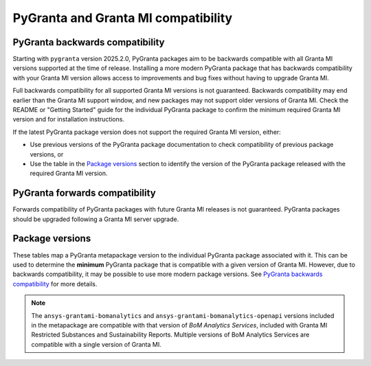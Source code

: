 PyGranta and Granta MI compatibility
====================================

PyGranta backwards compatibility
~~~~~~~~~~~~~~~~~~~~~~~~~~~~~~~~

Starting with ``pygranta`` version 2025.2.0, PyGranta packages aim to be backwards compatible with all Granta MI
versions supported at the time of release. Installing a more modern PyGranta package that has backwards compatibility
with your Granta MI version allows access to improvements and bug fixes without having to upgrade Granta MI.

Full backwards compatibility for all supported Granta MI versions is not guaranteed. Backwards compatibility may end
earlier than the Granta MI support window, and new packages may not support older versions of Granta MI. Check the
README or "Getting Started" guide for the individual PyGranta package to confirm the minimum required Granta MI version
and for installation instructions.

If the latest PyGranta package version does not support the required Granta MI version, either:

* Use previous versions of the PyGranta package documentation to check compatibility of previous package versions, or
* Use the table in the `Package versions`_ section to identify the version of the PyGranta package released with the
  required Granta MI version.

PyGranta forwards compatibility
~~~~~~~~~~~~~~~~~~~~~~~~~~~~~~~

Forwards compatibility of PyGranta packages with future Granta MI releases is not guaranteed. PyGranta packages should
be upgraded following a Granta MI server upgrade.


Package versions
~~~~~~~~~~~~~~~~

These tables map a PyGranta metapackage version to the individual PyGranta package associated with it. This can be used
to determine the **minimum** PyGranta package that is compatible with a given version of Granta MI. However, due to
backwards compatibility, it may be possible to use more modern package versions. See `PyGranta backwards compatibility`_
for more details.

.. note::
   The ``ansys-grantami-bomanalytics`` and ``ansys-grantami-bomanalytics-openapi`` versions included in the metapackage
   are compatible with that version of *BoM Analytics Services*, included with Granta MI Restricted Substances and
   Sustainability Reports. Multiple versions of BoM Analytics Services are compatible with a single version of Granta
   MI.

.. jinja:: package_versions_ctx

    {% for release, packages in releases.items() %}
    {{"*" * release|length}}
    {{release}}
    {{"*" * release|length}}

    .. list-table::
       :header-rows: 1

       * - Library
         - Version
         - Links
    {% for package in packages %}
       * - {{package.name}}
         - {{package.version}}
         - `PyPI <{{package.pypi}}>`__{% if package.docs %}, `Documentation <{{package.docs}}>`__{% endif %}
    {% endfor %}
    {% endfor %}
